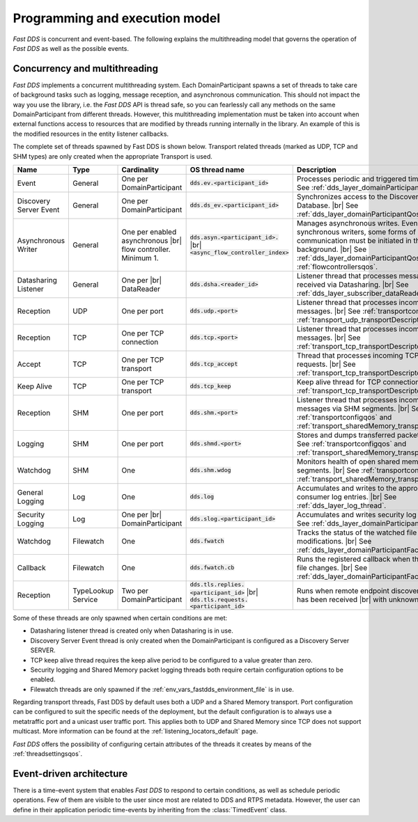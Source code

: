 Programming and execution model
-------------------------------

*Fast DDS* is concurrent and event-based.
The following explains the multithreading model that governs the operation of *Fast DDS* as well as the possible events.

.. _concurrency_multithreading:

Concurrency and multithreading
^^^^^^^^^^^^^^^^^^^^^^^^^^^^^^

*Fast DDS* implements a concurrent multithreading system.
Each DomainParticipant spawns a set of threads to take care of background tasks such as logging, message reception, and
asynchronous communication.
This should not impact the way you use the library, i.e. the *Fast DDS* API is thread safe, so you can fearlessly call
any methods on the same DomainParticipant from different threads.
However, this multithreading implementation must be taken into account when external functions access to resources that
are modified by threads running internally in the library.
An example of this is the modified resources in the entity listener callbacks.

The complete set of threads spawned by Fast DDS is shown below.
Transport related threads (marked as UDP, TCP and SHM types) are only created when the appropriate Transport is used.

.. list-table::
    :header-rows: 1
    :align: left

    * - Name
      - Type
      - Cardinality
      - OS thread name
      - Description
    * - Event
      - General
      - One per DomainParticipant
      - :code:`dds.ev.<participant_id>`
      - Processes periodic and triggered time events. |br|
        See :ref:`dds_layer_domainParticipantQos`.
    * - Discovery Server Event
      - General
      - One per DomainParticipant
      - :code:`dds.ds_ev.<participant_id>`
      - Synchronizes access to the Discovery Server |br| Database. |br|
        See :ref:`dds_layer_domainParticipantQos`.
    * - Asynchronous Writer
      - General
      - One per enabled asynchronous |br| flow controller.
        Minimum 1.
      - :code:`dds.asyn.<participant_id>.` |br|
        :code:`<async_flow_controller_index>`
      - Manages asynchronous writes.
        Even for synchronous writers, some forms of |br| communication must be initiated in the |br| background. |br|
        See :ref:`dds_layer_domainParticipantQos` and :ref:`flowcontrollersqos`.
    * - Datasharing Listener
      - General
      - One per |br| DataReader
      - :code:`dds.dsha.<reader_id>`
      - Listener thread that processes messages |br| received via Datasharing. |br|
        See :ref:`dds_layer_subscriber_dataReaderQos`.
    * - Reception
      - UDP
      - One per port
      - :code:`dds.udp.<port>`
      - Listener thread that processes incoming |br| UDP messages. |br|
        See :ref:`transportconfigqos` and :ref:`transport_udp_transportDescriptor`.
    * - Reception
      - TCP
      - One per TCP connection
      - :code:`dds.tcp.<port>`
      - Listener thread that processes incoming |br| TCP messages. |br|
        See :ref:`transport_tcp_transportDescriptor`.
    * - Accept
      - TCP
      - One per TCP transport
      - :code:`dds.tcp_accept`
      - Thread that processes incoming TCP connection requests. |br|
        See :ref:`transport_tcp_transportDescriptor`.
    * - Keep Alive
      - TCP
      - One per TCP transport
      - :code:`dds.tcp_keep`
      - Keep alive thread for TCP connections. |br|
        See :ref:`transport_tcp_transportDescriptor`.
    * - Reception
      - SHM
      - One per port
      - :code:`dds.shm.<port>`
      - Listener thread that processes incoming |br| messages via SHM segments. |br|
        See :ref:`transportconfigqos` and :ref:`transport_sharedMemory_transportDescriptor`.
    * - Logging
      - SHM
      - One per port
      - :code:`dds.shmd.<port>`
      - Stores and dumps transferred packets to a file. |br|
        See :ref:`transportconfigqos` and :ref:`transport_sharedMemory_transportDescriptor`.
    * - Watchdog
      - SHM
      - One
      - :code:`dds.shm.wdog`
      - Monitors health of open shared memory |br| segments. |br|
        See :ref:`transportconfigqos` and :ref:`transport_sharedMemory_transportDescriptor`.
    * - General Logging
      - Log
      - One
      - :code:`dds.log`
      - Accumulates and writes to the appropriate |br| consumer log entries. |br|
        See :ref:`dds_layer_log_thread`.
    * - Security Logging
      - Log
      - One per |br| DomainParticipant
      - :code:`dds.slog.<participant_id>`
      - Accumulates and writes security log entries. |br|
        See :ref:`dds_layer_domainParticipantQos`.
    * - Watchdog
      - Filewatch
      - One
      - :code:`dds.fwatch`
      - Tracks the status of the watched file for |br| modifications. |br|
        See :ref:`dds_layer_domainParticipantFactoryQos`.
    * - Callback
      - Filewatch
      - One
      - :code:`dds.fwatch.cb`
      - Runs the registered callback when the |br| watched file changes. |br|
        See :ref:`dds_layer_domainParticipantFactoryQos`.
    * - Reception
      - TypeLookup Service
      - Two per DomainParticipant
      - :code:`dds.tls.replies.<participant_id>` |br|
        :code:`dds.tls.requests.<participant_id>`
      - Runs when remote endpoint discovery information has been received |br|
        with unknown data type.

Some of these threads are only spawned when certain conditions are met:

* Datasharing listener thread is created only when Datasharing is in use.
* Discovery Server Event thread is only created when the DomainParticipant is configured as a Discovery Server SERVER.
* TCP keep alive thread requires the keep alive period to be configured to a value greater than zero.
* Security logging and Shared Memory packet logging threads both require certain configuration options to be enabled.
* Filewatch threads are only spawned if the :ref:`env_vars_fastdds_environment_file` is in use.

Regarding transport threads, Fast DDS by default uses both a UDP and a Shared Memory transport.
Port configuration can be configured to suit the specific needs of the deployment,
but the default configuration is to always use a metatraffic port and a unicast user traffic port.
This applies both to UDP and Shared Memory since TCP does not support multicast.
More information can be found at the :ref:`listening_locators_default` page.

*Fast DDS* offers the possibility of configuring certain attributes of the threads it creates by means of the
:ref:`threadsettingsqos`.

Event-driven architecture
^^^^^^^^^^^^^^^^^^^^^^^^^

There is a time-event system that enables *Fast DDS* to respond to certain conditions, as well as schedule periodic
operations.
Few of them are visible to the user since most are related to DDS and RTPS metadata.
However, the user can define in their application periodic time-events by inheriting from the :class:`TimedEvent`
class.
